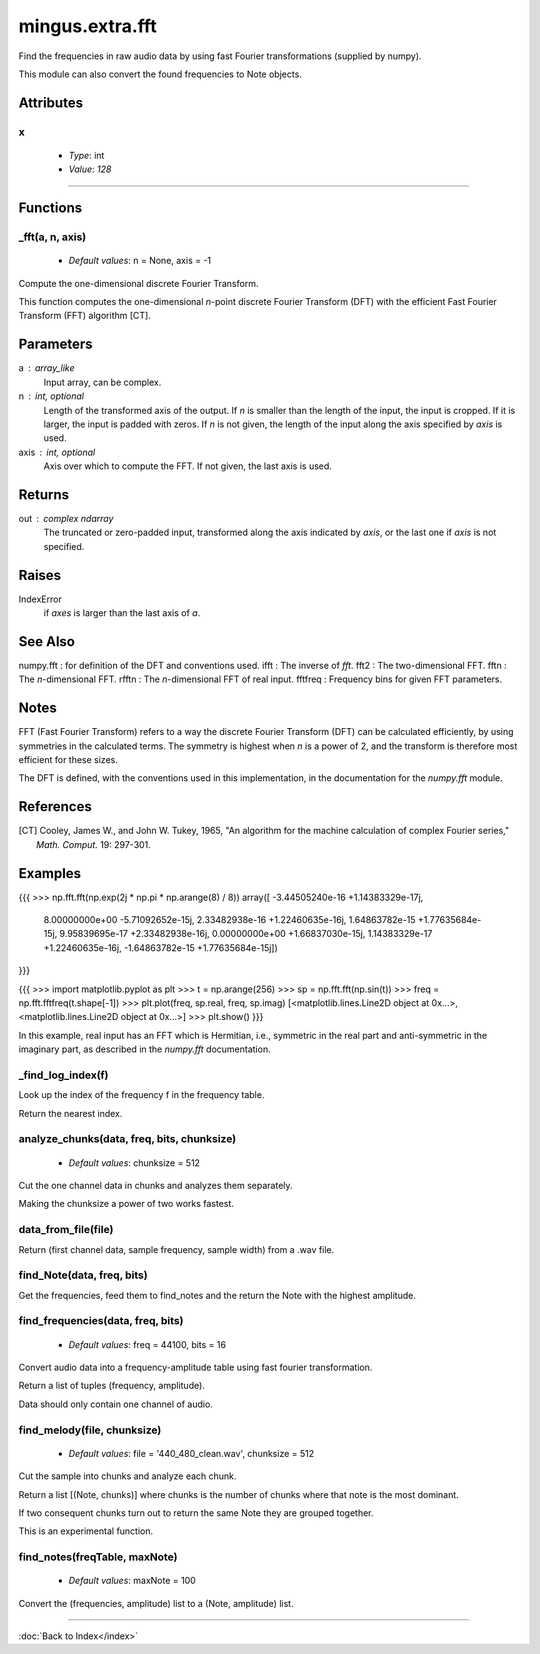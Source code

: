 ================
mingus.extra.fft
================

Find the frequencies in raw audio data by using fast Fourier transformations
(supplied by numpy).

This module can also convert the found frequencies to Note objects.


Attributes
----------

x
^

  * *Type*: int
  * *Value*: `128`

----

Functions
---------

_fft(a, n, axis)
^^^^^^^^^^^^^^^^

  * *Default values*: n = None, axis = -1
Compute the one-dimensional discrete Fourier Transform.

This function computes the one-dimensional *n*-point discrete Fourier
Transform (DFT) with the efficient Fast Fourier Transform (FFT)
algorithm [CT].

Parameters
----------
a : array_like
    Input array, can be complex.
n : int, optional
    Length of the transformed axis of the output.
    If `n` is smaller than the length of the input, the input is cropped.
    If it is larger, the input is padded with zeros.  If `n` is not given,
    the length of the input along the axis specified by `axis` is used.
axis : int, optional
    Axis over which to compute the FFT.  If not given, the last axis is
    used.

Returns
-------
out : complex ndarray
    The truncated or zero-padded input, transformed along the axis
    indicated by `axis`, or the last one if `axis` is not specified.

Raises
------
IndexError
    if `axes` is larger than the last axis of `a`.

See Also
--------
numpy.fft : for definition of the DFT and conventions used.
ifft : The inverse of `fft`.
fft2 : The two-dimensional FFT.
fftn : The *n*-dimensional FFT.
rfftn : The *n*-dimensional FFT of real input.
fftfreq : Frequency bins for given FFT parameters.

Notes
-----
FFT (Fast Fourier Transform) refers to a way the discrete Fourier
Transform (DFT) can be calculated efficiently, by using symmetries in the
calculated terms.  The symmetry is highest when `n` is a power of 2, and
the transform is therefore most efficient for these sizes.

The DFT is defined, with the conventions used in this implementation, in
the documentation for the `numpy.fft` module.

References
----------
.. [CT] Cooley, James W., and John W. Tukey, 1965, "An algorithm for the
        machine calculation of complex Fourier series," *Math. Comput.*
        19: 297-301.

Examples
--------
{{{
>>> np.fft.fft(np.exp(2j * np.pi * np.arange(8) / 8))
array([ -3.44505240e-16 +1.14383329e-17j,
         8.00000000e+00 -5.71092652e-15j,
         2.33482938e-16 +1.22460635e-16j,
         1.64863782e-15 +1.77635684e-15j,
         9.95839695e-17 +2.33482938e-16j,
         0.00000000e+00 +1.66837030e-15j,
         1.14383329e-17 +1.22460635e-16j,
         -1.64863782e-15 +1.77635684e-15j])
}}}

{{{
>>> import matplotlib.pyplot as plt
>>> t = np.arange(256)
>>> sp = np.fft.fft(np.sin(t))
>>> freq = np.fft.fftfreq(t.shape[-1])
>>> plt.plot(freq, sp.real, freq, sp.imag)
[<matplotlib.lines.Line2D object at 0x...>, <matplotlib.lines.Line2D object at 0x...>]
>>> plt.show()
}}}

In this example, real input has an FFT which is Hermitian, i.e., symmetric
in the real part and anti-symmetric in the imaginary part, as described in
the `numpy.fft` documentation.

_find_log_index(f)
^^^^^^^^^^^^^^^^^^

Look up the index of the frequency f in the frequency table.

Return the nearest index.

analyze_chunks(data, freq, bits, chunksize)
^^^^^^^^^^^^^^^^^^^^^^^^^^^^^^^^^^^^^^^^^^^

  * *Default values*: chunksize = 512
Cut the one channel data in chunks and analyzes them separately.

Making the chunksize a power of two works fastest.

data_from_file(file)
^^^^^^^^^^^^^^^^^^^^

Return (first channel data, sample frequency, sample width) from a .wav
file.

find_Note(data, freq, bits)
^^^^^^^^^^^^^^^^^^^^^^^^^^^

Get the frequencies, feed them to find_notes and the return the Note
with the highest amplitude.

find_frequencies(data, freq, bits)
^^^^^^^^^^^^^^^^^^^^^^^^^^^^^^^^^^

  * *Default values*: freq = 44100, bits = 16
Convert audio data into a frequency-amplitude table using fast fourier
transformation.

Return a list of tuples (frequency, amplitude).

Data should only contain one channel of audio.

find_melody(file, chunksize)
^^^^^^^^^^^^^^^^^^^^^^^^^^^^

  * *Default values*: file = '440_480_clean.wav', chunksize = 512
Cut the sample into chunks and analyze each chunk.

Return a list [(Note, chunks)] where chunks is the number of chunks
where that note is the most dominant.

If two consequent chunks turn out to return the same Note they are
grouped together.

This is an experimental function.

find_notes(freqTable, maxNote)
^^^^^^^^^^^^^^^^^^^^^^^^^^^^^^

  * *Default values*: maxNote = 100
Convert the (frequencies, amplitude) list to a (Note, amplitude) list.

----

:doc:`Back to Index</index>`
